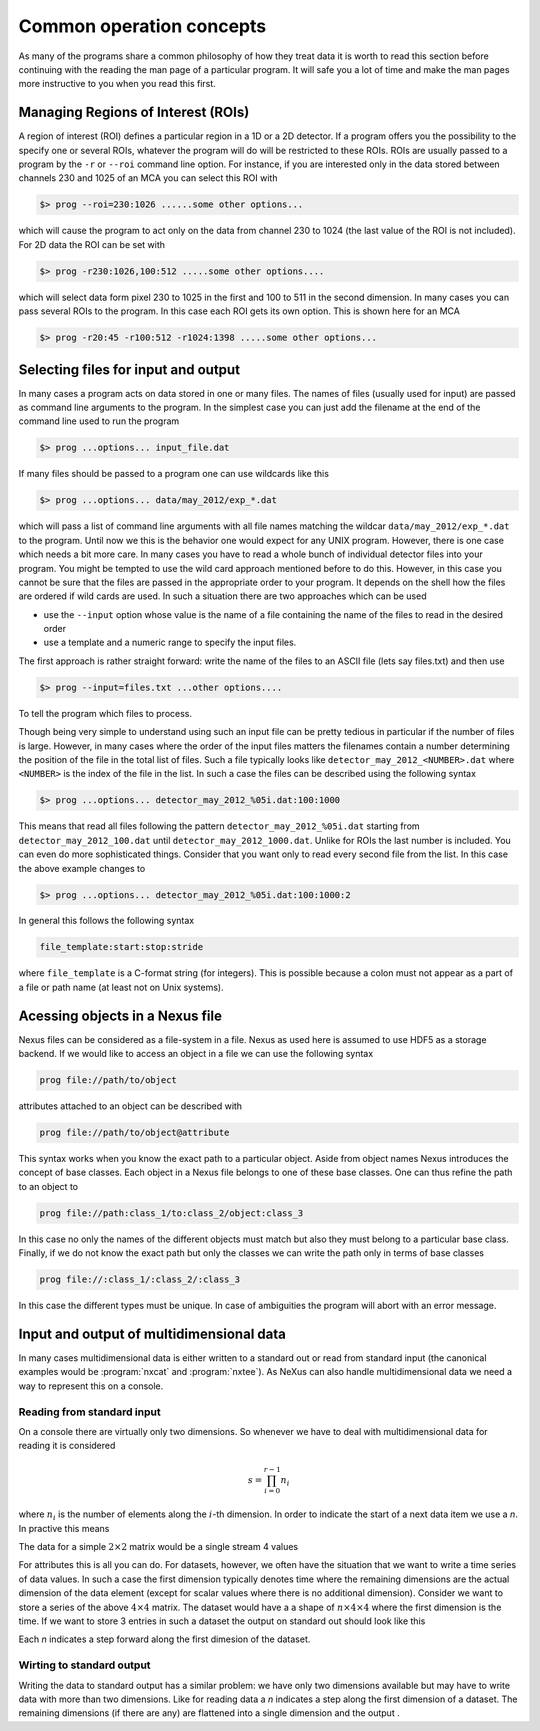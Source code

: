 =========================
Common operation concepts
=========================

As many of the programs share a common philosophy of how they treat data it is
worth to read this section before continuing with the reading the man page of a
particular program. It will safe you a lot of time and make the man pages more
instructive to you when you read this first. 

Managing Regions of Interest (ROIs)
===================================

A region of interest (ROI) defines a particular region in a 1D or a 2D detector.
If a program offers you the possibility to the specify one or several ROIs,
whatever the program will do will be restricted to these ROIs.  ROIs are usually
passed to a program by the ``-r`` or ``--roi`` command line option. For
instance, if you are interested only in the data stored between channels 230 and
1025 of an MCA you can select this ROI with

.. code-block:: bash

   $> prog --roi=230:1026 ......some other options...
   
which will cause the program to act only on the data from channel 230 to 1024
(the last value of the ROI is not included).
For 2D data the ROI can be set with

.. code-block:: bash

   $> prog -r230:1026,100:512 .....some other options....
   
which will select data form pixel 230 to 1025 in the first and 100 to 511 in the
second dimension. In many cases you can pass several ROIs to the program. In
this case each ROI gets its own option. This is shown here for an MCA

.. code-block:: bash

   $> prog -r20:45 -r100:512 -r1024:1398 .....some other options...
   

Selecting files for input and output
====================================

In many cases a program acts on data stored in one or many files. The names of
files (usually used for input) are passed as command line arguments to the
program. In the simplest case you can just add the filename at the end of the
command line used to run the program

.. code-block:: bash

   $> prog ...options... input_file.dat
   
If many files should be passed to a program one can use wildcards like this

.. code-block:: bash
   
   $> prog ...options... data/may_2012/exp_*.dat
   
which will pass a list of command line arguments with all file names matching
the wildcar ``data/may_2012/exp_*.dat`` to the program. 
Until now we this is the behavior one would expect for any UNIX program. 
However, there is one case which needs a bit more care. 
In many cases you have to read a whole bunch of individual detector files into
your program. You might be tempted to use the wild card approach mentioned
before to do this. However, in this case you cannot be sure that the files are
passed in the appropriate order to your program. It depends on the shell how the
files are ordered if wild cards are used. 
In such a situation there are two approaches which can be used

* use the  ``--input`` option whose value is the name of a file containing the
  name of the files to read in the desired order
* use a template and a numeric range to specify the input files. 

The first approach is rather straight forward: write the name of the files to an
ASCII file (lets say files.txt)  and then use

.. code-block:: bash 
   
   $> prog --input=files.txt ...other options....

To tell the program which files to process. 

Though being very simple to understand using such an input file can be pretty
tedious in particular if the number of files is large. However, in many cases
where the order of the input files matters the filenames contain a number
determining the position of the file in the total list of files. 
Such a file typically looks like ``detector_may_2012_<NUMBER>.dat`` where
``<NUMBER>`` is the index of the file in the list. 
In such a case the files can be described using the following syntax

.. code-block:: bash

   $> prog ...options... detector_may_2012_%05i.dat:100:1000
   
This means that read all files following the pattern ``detector_may_2012_%05i.dat``
starting from ``detector_may_2012_100.dat`` until ``detector_may_2012_1000.dat``. 
Unlike for ROIs the last number is included. You can even do more sophisticated
things. Consider that you want only to read every second file from the list. In
this case the above example changes to

.. code-block:: bash

   $> prog ...options... detector_may_2012_%05i.dat:100:1000:2
   
In general this follows the following syntax

.. code-block:: text
       
   file_template:start:stop:stride
   
where ``file_template`` is a C-format string (for integers). This is possible
because a colon must not appear as a part of a file or path name (at least not
on Unix systems). 

Acessing objects in a Nexus file
================================

Nexus files can be considered as a file-system in a file. Nexus as used here is
assumed to use HDF5 as a storage backend. 
If we would like to access an object in a file we can use the following syntax

.. code-block:: bash

   prog file://path/to/object
   
attributes attached to an object can be described with

.. code-block:: bash
   
   prog file://path/to/object@attribute
   
This syntax works when you know the exact path to a particular object. Aside
from object names Nexus introduces the concept of base classes. Each object in
a Nexus file belongs to one of these base classes. One can thus refine the path
to an object to

.. code-block:: bash
   
   prog file://path:class_1/to:class_2/object:class_3
   
In this case no only the names of the different objects must match but also
they must belong to a particular base class. 
Finally, if we do not know the exact path but only the classes we can write the
path only in terms of base classes

.. code-block:: bash
   
   prog file://:class_1/:class_2/:class_3
   
In this case the different types must be unique. In case of ambiguities the
program will abort with an error message.

Input and output of multidimensional data
=========================================

In many cases multidimensional data is either written to a standard out 
or read from standard input (the canonical examples would be 
:program:`nxcat` and :program:`nxtee`). As NeXus can also handle 
multidimensional data we need a way to represent this on a console. 

Reading from standard input
---------------------------

On a console there are virtually only two dimensions. So whenever we have to 
deal with multidimensional data for reading it is considered 

.. math::

   s = \prod_{i=0}^{r-1} n_i
   
where :math:`n_i` is the number of elements along the :math:`i`-th dimension.
In order to indicate the start of a next data item we use a `\n`. 
In practive this means 

The data for a simple :math:`2\times 2` matrix would be a single stream 4 values 

.. text::

   1 21 32 23
   
For attributes this is all you can do. For datasets, however, we often have the 
situation that we want to write a time series of data values. In such a case 
the first dimension typically denotes time where the remaining dimensions 
are the actual dimension of the data element (except for scalar values
where there is no additional dimension). Consider we want to store a series
of the above  :math:`4\times 4` matrix. The dataset would have a a shape of
:math:`n\times 4 \times 4` where the first dimension is the time. If we  want
to store 3 entries in such a dataset the output on standard out should look like 
this 

.. text:: 

   1 21 33 243
   3 45 223  42
   38 -2 43 23
   
Each `\n` indicates a step forward along the first dimesion of the dataset. 
     

Wirting to standard output
--------------------------

Writing the data to standard output has a similar problem: we have only 
two dimensions available but may have to write data with more than two 
dimensions. 
Like for reading data a `\n` indicates a step along the first dimension 
of a dataset. The remaining dimensions (if there are any) are flattened into
a single dimension and the output . 


